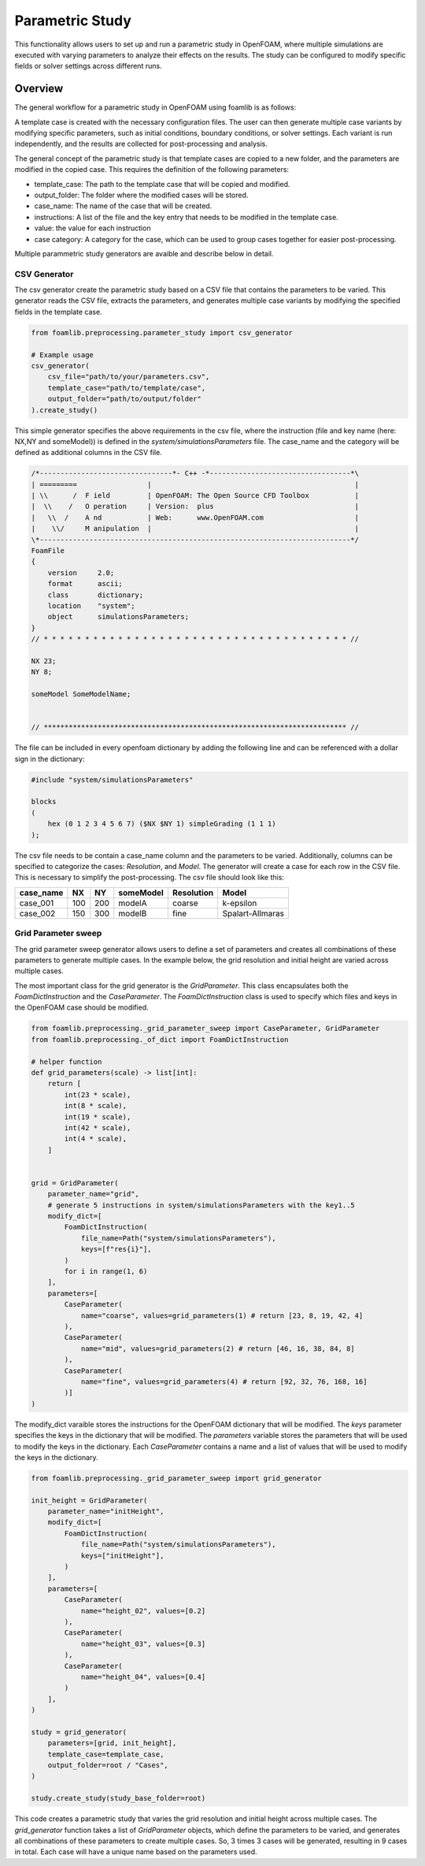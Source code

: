 Parametric Study
================

This functionality allows users to set up and run a parametric study in OpenFOAM, where multiple simulations are executed with varying parameters to analyze their effects on the results. The study can be configured to modify specific fields or solver settings across different runs.

Overview
--------

The general workflow for a parametric study in OpenFOAM using foamlib is as follows:

.. mermaid::

   graph LR
     A[Template Case] --> B[Generate Case Variants]
     C[Modify Parameters] --> B
     B --> D[Run Simulation]
     D --> E[Post-process and Analyze]

A template case is created with the necessary configuration files. The user can then generate multiple case variants by modifying specific parameters, such as initial conditions, boundary conditions, or solver settings. Each variant is run independently, and the results are collected for post-processing and analysis.



The general concept of the parametric study is that template cases are copied to a new folder, and the parameters are modified in the copied case. This requires the definition of the following parameters:

- template_case: The path to the template case that will be copied and modified.
- output_folder: The folder where the modified cases will be stored.
- case_name: The name of the case that will be created.
- instructions: A list of the file and the key entry that needs to be modified in the template case.
- value: the value for each instruction
- case category: A category for the case, which can be used to group cases together for easier post-processing.


Multiple parammetric study generators are avaible and describe below in detail.

CSV Generator
~~~~~~~~~~~~~

The csv generator create the parametric study based on a CSV file that contains the parameters to be varied. This generator reads the CSV file, extracts the parameters, and generates multiple case variants by modifying the specified fields in the template case.

.. code-block:: python

    from foamlib.preprocessing.parameter_study import csv_generator

    # Example usage
    csv_generator(
        csv_file="path/to/your/parameters.csv",
        template_case="path/to/template/case",
        output_folder="path/to/output/folder"
    ).create_study()

This simple generator specifies the above requirements in the csv file, where the instruction (file and key name (here: NX,NY and someModel)) is defined in the `system/simulationsParameters` file. The case_name  and the category will be defined as additional columns in the CSV file.


.. code-block:: c++

    /*--------------------------------*- C++ -*----------------------------------*\
    | =========                 |                                                 |
    | \\      /  F ield         | OpenFOAM: The Open Source CFD Toolbox           |
    |  \\    /   O peration     | Version:  plus                                  |
    |   \\  /    A nd           | Web:      www.OpenFOAM.com                      |
    |    \\/     M anipulation  |                                                 |
    \*---------------------------------------------------------------------------*/
    FoamFile
    {
        version     2.0;
        format      ascii;
        class       dictionary;
        location    "system";
        object      simulationsParameters;
    }
    // * * * * * * * * * * * * * * * * * * * * * * * * * * * * * * * * * * * * * //

    NX 23;
    NY 8;

    someModel SomeModelName;


    // ************************************************************************* //

The file can be included in every openfoam dictionary by adding the following line and can be referenced with a dollar sign in the dictionary:

.. code-block:: c++

    #include "system/simulationsParameters"

    blocks
    (
        hex (0 1 2 3 4 5 6 7) ($NX $NY 1) simpleGrading (1 1 1)
    );

    
The csv file needs to be contain a case_name column and the parameters to be varied. Additionally, columns can be specified to categorize the cases: `Resolution`, and `Model`. The generator will create a case for each row in the CSV file. This is necessary to simplify the post-processing. The csv file should look like this:


==========  ====  ====  ==========  ============  ===================
case_name   NX    NY    someModel   Resolution    Model
==========  ====  ====  ==========  ============  ===================
case_001    100   200   modelA      coarse        k-epsilon
case_002    150   300   modelB      fine          Spalart-Allmaras
==========  ====  ====  ==========  ============  ===================


Grid Parameter sweep
~~~~~~~~~~~~~~~~~~~~

The grid parameter sweep generator allows users to define a set of parameters and creates all combinations of these parameters to generate multiple cases. 
In the example below, the grid resolution and initial height are varied across multiple cases. 

The most important class for the grid generator is the `GridParameter`. This class encapsulates both the `FoamDictInstruction` and the `CaseParameter`. The `FoamDictInstruction` class is used to specify which files and keys in the OpenFOAM case should be modified.


.. code-block:: python

    from foamlib.preprocessing._grid_parameter_sweep import CaseParameter, GridParameter
    from foamlib.preprocessing._of_dict import FoamDictInstruction

    # helper function
    def grid_parameters(scale) -> list[int]:
        return [
            int(23 * scale),
            int(8 * scale),
            int(19 * scale),
            int(42 * scale),
            int(4 * scale),
        ]


    grid = GridParameter(
        parameter_name="grid",
        # generate 5 instructions in system/simulationsParameters with the key1..5
        modify_dict=[
            FoamDictInstruction(
                file_name=Path("system/simulationsParameters"),
                keys=[f"res{i}"],
            )
            for i in range(1, 6)
        ],
        parameters=[
            CaseParameter(
                name="coarse", values=grid_parameters(1) # return [23, 8, 19, 42, 4]
            ),
            CaseParameter(
                name="mid", values=grid_parameters(2) # return [46, 16, 38, 84, 8]
            ),
            CaseParameter(
                name="fine", values=grid_parameters(4) # return [92, 32, 76, 168, 16]
            )]
    )

The modify_dict varaible stores the instructions for the OpenFOAM dictionary that will be modified. The `keys` parameter specifies the keys in the dictionary that will be modified. The `parameters` variable stores the parameters that will be used to modify the keys in the dictionary. Each `CaseParameter` contains a name and a list of values that will be used to modify the keys in the dictionary.

.. code-block:: python

    from foamlib.preprocessing._grid_parameter_sweep import grid_generator

    init_height = GridParameter(
        parameter_name="initHeight",
        modify_dict=[
            FoamDictInstruction(
                file_name=Path("system/simulationsParameters"),
                keys=["initHeight"],
            )
        ],
        parameters=[
            CaseParameter(
                name="height_02", values=[0.2]
            ),
            CaseParameter(
                name="height_03", values=[0.3]
            ),
            CaseParameter(
                name="height_04", values=[0.4]
            )
        ],
    )

    study = grid_generator(
        parameters=[grid, init_height],
        template_case=template_case,
        output_folder=root / "Cases",
    )

    study.create_study(study_base_folder=root)

This code creates a parametric study that varies the grid resolution and initial height across multiple cases. The `grid_generator` function takes a list of `GridParameter` objects, which define the parameters to be varied, and generates all combinations of these parameters to create multiple cases. So, 3 times 3 cases will be generated, resulting in 9 cases in total. Each case will have a unique name based on the parameters used.